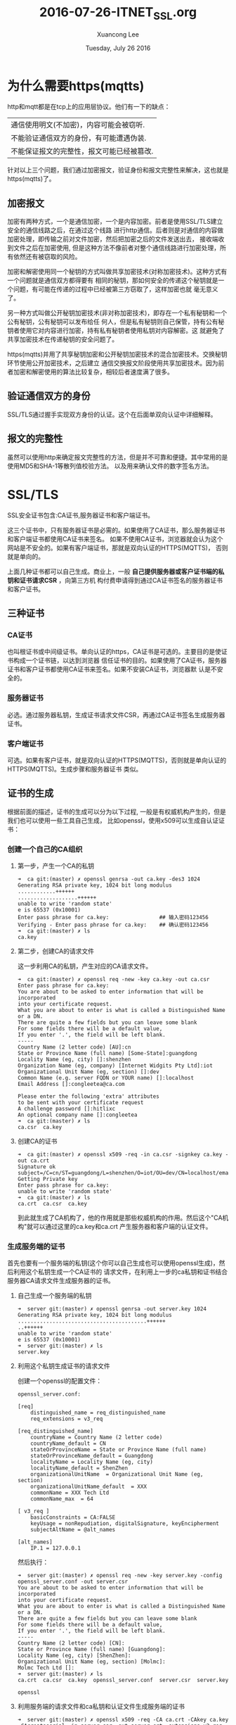 #+TITLE: 2016-07-26-ITNET_SSL.org
#+AUTHOR: Xuancong Lee 
#+EMAIL:  congleetea@gmail.com
#+DATE:  Tuesday, July 26 2016 
#+OPTIONS: ^:nil

* 为什么需要https(mqtts)
  http和mqtt都是在tcp上的应用层协议。他们有一下的缺点：
| 通信使用明文(不加密)，内容可能会被窃听.   |
| 不能验证通信双方的身份，有可能遭遇伪装.   |
| 不能保证报文的完整性，报文可能已经被篡改. |
针对以上三个问题，我们通过加密报文，验证身份和报文完整性来解决，这也就是https(mqtts)了。

** 加密报文
加密有两种方式，一个是通信加密，一个是内容加密。前者是使用SSL/TLS建立安全的通信线路之后，在通过这个线路
进行http通信。后者则是对通信的内容做加密处理，即传输之前对文件加密，然后把加密之后的文件发送出去，
接收端收到文件之后在加密使用, 但是这种方法不像前者对整个通信线路进行加密处理，所有依然还有被窃取的风险。

加密和解密使用同一个秘钥的方式叫做共享加密技术(对称加密技术)。这种方式有一个问题就是通信双方都得要有
相同的秘钥，那如何安全的传递这个秘钥就是一个问题，有可能在传递的过程中已经被第三方窃取了，这样加密也就
毫无意义了。

另一种方式叫做公开秘钥加密技术(非对称加密技术)，即存在一个私有秘钥和一个公有秘钥，公有秘钥可以发布给任
何人，但是私有秘钥则自己保管，持有公有秘钥者使用它对内容进行加密，持有私有秘钥者使用私钥对内容解密。这
就避免了共享加密技术在传递秘钥的安全问题了。

https(mqtts)并用了共享秘钥加密和公开秘钥加密技术的混合加密技术。交换秘钥环节使用公开加密技术，之后建立
通信交换报文阶段使用共享加密技术。因为前者加密和解密使用的算法比较复杂，相较后者速度满了很多。

** 验证通信双方的身份
SSL/TLS通过握手实现双方身份的认证。这个在后面单双向认证中详细解释。

** 报文的完整性
虽然可以使用http来确定报文完整性的方法，但是并不可靠和便捷。其中常用的是使用MD5和SHA-1等散列值校验方法。
以及用来确认文件的数字签名方法。 

* SSL/TLS
SSL安全证书包含:CA证书,服务器证书和客户端证书。

这三个证书中，只有服务器证书是必需的。如果使用了CA证书，那么服务器证书和客户端证书都使用CA证书来签名。
如果不使用CA证书，浏览器就会认为这个网站是不安全的。如果有客户端证书，那就是双向认证的HTTPS(MQTTS)，
否则就是单向的。

上面几种证书都可以自己生成。商业上，一般 *自己提供服务器或客户证书端的私钥和证书请求CSR* ，向第三方机
构付费申请得到通过CA证书签名的服务器证书和客户证书。

** 三种证书
*** CA证书
也叫根证书或中间级证书。单向认证的https，CA证书是可选的。主要目的是使证书构成一个证书链，以达到浏览器
信任证书的目的。如果使用了CA证书，服务器证书和客户证书都使用CA证书来签名。如果不安装CA证书，浏览器默
认是不安全的。

*** 服务器证书 
必选。通过服务器私钥，生成证书请求文件CSR，再通过CA证书签名生成服务器证书。   

*** 客户端证书 
可选。如果有客户证书，就是双向认证的HTTPS(MQTTS)，否则就是单向认证的HTTPS(MQTTS)。生成步骤和服务器证书
类似。

** 证书的生成
根据前面的描述，证书的生成可以分为以下过程, 一般是有权威机构产生的，但是我们也可以使用一些工具自己生成，
比如openssl，使用x509可以生成自认证证书：

*** 创建一个自己的CA组织
**** 第一步，产生一个CA的私钥
#+BEGIN_SRC
➜  ca git:(master) ✗ openssl genrsa -out ca.key -des3 1024
Generating RSA private key, 1024 bit long modulus
............++++++
...................++++++
unable to write 'random state'
e is 65537 (0x10001)
Enter pass phrase for ca.key:                ## 输入密码123456
Verifying - Enter pass phrase for ca.key:    ## 确认密码123456
➜  ca git:(master) ✗ ls
ca.key
#+END_SRC 
   
**** 第二步，创建CA的请求文件
这一步利用CA的私钥，产生对应的CA请求文件。
#+BEGIN_SRC
➜  ca git:(master) ✗ openssl req -new -key ca.key -out ca.csr
Enter pass phrase for ca.key:
You are about to be asked to enter information that will be incorporated
into your certificate request.
What you are about to enter is what is called a Distinguished Name or a DN.
There are quite a few fields but you can leave some blank
For some fields there will be a default value,
If you enter '.', the field will be left blank.
-----
Country Name (2 letter code) [AU]:cn
State or Province Name (full name) [Some-State]:guangdong
Locality Name (eg, city) []:shenzhen 
Organization Name (eg, company) [Internet Widgits Pty Ltd]:iot
Organizational Unit Name (eg, section) []:dev
Common Name (e.g. server FQDN or YOUR name) []:localhost
Email Address []:congleetea@ca.com        

Please enter the following 'extra' attributes
to be sent with your certificate request
A challenge password []:hitlixc
An optional company name []:congleetea
➜  ca git:(master) ✗ ls
ca.csr  ca.key
#+END_SRC 

**** 创建CA的证书
#+BEGIN_SRC
➜  ca git:(master) ✗ openssl x509 -req -in ca.csr -signkey ca.key -out ca.crt
Signature ok
subject=/C=cn/ST=guangdong/L=shenzhen/O=iot/OU=dev/CN=localhost/emailAddress=congleetea@ca.com
Getting Private key
Enter pass phrase for ca.key:
unable to write 'random state'
➜  ca git:(master) ✗ ls
ca.crt  ca.csr  ca.key
#+END_SRC

到此就生成了CA机构了，他的作用就是那些权威机构的作用。然后这个"CA机构"就可以通过这里的ca.key和ca.crt
产生服务器和客户端的认证文件。

*** 生成服务端的证书
    首先也要有一个服务端的私钥(这个你可以自己生成也可以使用openssl生成)，然后利用这个私钥生成一个CA证书的
请求文件，在利用上一步的ca私钥和证书结合服务器CA请求文件生成服务器的证书。

**** 自己生成一个服务端的私钥
#+BEGIN_SRC
➜  server git:(master) ✗ openssl genrsa -out server.key 1024
Generating RSA private key, 1024 bit long modulus
.........................................++++++
..++++++
unable to write 'random state'
e is 65537 (0x10001)
➜  server git:(master) ✗ ls
server.key
#+END_SRC

**** 利用这个私钥生成证书的请求文件
创建一个openssl的配置文件：
#+BEGIN_SRC
openssl_server.conf:

[req]  
    distinguished_name = req_distinguished_name  
    req_extensions = v3_req  

[req_distinguished_name]  
    countryName = Country Name (2 letter code)  
    countryName_default = CN  
    stateOrProvinceName = State or Province Name (full name)  
    stateOrProvinceName_default = Guangdong 
    localityName = Locality Name (eg, city)  
    localityName_default = ShenZhen 
    organizationalUnitName  = Organizational Unit Name (eg, section)  
    organizationalUnitName_default  = XXX 
    commonName = XXX Tech Ltd  
    commonName_max  = 64  

[ v3_req ]  
    basicConstraints = CA:FALSE  
    keyUsage = nonRepudiation, digitalSignature, keyEncipherment  
    subjectAltName = @alt_names  

[alt_names]  
    IP.1 = 127.0.0.1
#+END_SRC
然后执行：
#+BEGIN_SRC
➜  server git:(master) ✗ openssl req -new -key server.key -config openssl_server.conf -out server.csr
You are about to be asked to enter information that will be incorporated
into your certificate request.
What you are about to enter is what is called a Distinguished Name or a DN.
There are quite a few fields but you can leave some blank
For some fields there will be a default value,
If you enter '.', the field will be left blank.
-----
Country Name (2 letter code) [CN]:
State or Province Name (full name) [Guangdong]:
Locality Name (eg, city) [ShenZhen]:
Organizational Unit Name (eg, section) [Molmc]:
Molmc Tech Ltd []:
➜  server git:(master) ✗ ls
ca.crt  ca.csr  ca.key  openssl_server.conf  server.csr  server.key
#+END_SRC
#+BEGIN_SRC
openssl
#+END_SRC

**** 利用服务端的请求文件和ca私钥和认证文件生成服务端的证书
#+BEGIN_SRC
➜  server git:(master) ✗ openssl x509 -req -CA ca.crt -CAkey ca.key -CAcreateserial -in server.csr -out server.crt -extensions v3_req -extfile openssl_server.conf
Signature ok
subject=/C=CN/ST=Guangdong/L=ShenZhen/OU=Molmc
Getting CA Private Key
Enter pass phrase for ca.key:
unable to write 'random state'
➜  server git:(master) ✗ ls
ca.crt  ca.key  openssl_server.conf  server.csr
ca.csr  ca.srl  server.crt           server.key
#+END_SRC
     
到此位置就生成了服务端的私钥和证书文件了。 我们需要使用的是server.key和server.crt文件。

如果要生成客户端的证书文件也使用和服务端一样的方法。由于我们使用单向的认证，所以客户端就不需要证书了。

** 不使用第三方证书
如果不使用第三方证书，可以使用下面的方法产生服务端的证书：
#+BEGIN_SRC
➜  server openssl genrsa -des3 -out server.key 1024
Generating RSA private key, 1024 bit long modulus
.++++++
...++++++
unable to write 'random state'
e is 65537 (0x10001)
Enter pass phrase for server.key:
Verifying - Enter pass phrase for server.key:
➜  server ls
server.key
➜  server ls
openssl_server.conf  server.key
➜  server openssl req -new -key server.key -out server.csr
Enter pass phrase for server.key:
You are about to be asked to enter information that will be incorporated
into your certificate request.
What you are about to enter is what is called a Distinguished Name or a DN.
There are quite a few fields but you can leave some blank
For some fields there will be a default value,
If you enter '.', the field will be left blank.
-----
Country Name (2 letter code) [AU]:
State or Province Name (full name) [Some-State]:
Locality Name (eg, city) []:
Organization Name (eg, company) [Internet Widgits Pty Ltd]:
Organizational Unit Name (eg, section) []:
Common Name (e.g. server FQDN or YOUR name) []:
Email Address []:

Please enter the following 'extra' attributes
to be sent with your certificate request
A challenge password []:
An optional company name []:
➜  server openssl req -x509 -days 365 -key server.key -in server.csr -out server.srt
Enter pass phrase for server.key:
➜  server ls
openssl_server.conf  server.csr  server.key  server.srt
#+END_SRC

* SSL单项认证和双向认证
[[http://1306733.blog.51cto.com/1296733/1736729][ssl介绍以及双向认证和单向认证原理]]

这里总结各种情况下使用的证书情况：
| 双向认证           | ca.key, ca.crt, server.key, server.crt, client.key, client.crt，以及给浏览器的client.pfx。 |
| 有CA证书的单向认证 | ca.key, ca.crt, server.key, server.crt。                                                   |
| 无CA证书的单向认证 | server.key, server.crt。                                                                   |

基于ssl，一般的应用都是单向认证，如果应用场景要求 *对客户来源做验证* 也可以实现成双向认证。

为了便于更好的认识和理解SSL协议，这里着重介绍SSL协议的握手协议。SSL协议既用到了公钥加密技术又用到了对称加密技术
(也叫共享秘钥加密)，对称加密技术中服务器和客户端使用的秘钥是一样的，虽然比公钥加密技术的速度快,但是可能出现泄露
的风险，公钥加密技术提供了更好的身份认证技术, 可以在一定程度上解决这个问题。

SSL的握手协议非常有效的让客户和服务器之间完成相互之间的身份认证.

** 单向认证其主要过程
1  客户端的浏览器向服务器传送客户端 SSL 协议的版本号，加密算法的种类，产生的随机数，以及其他服务器和客户端之间通
所需要的各种信息。

2  服务器向客户端传送 SSL 协议的版本号，加密算法的种类，随机数以及其他相关信息，同时服务器还将向客户端传送自己的
书。

3  客户利用服务器传过来的信息验证服务器的合法性，服务器的合法性包括：证书是否过期，发行服务器证书的 CA 是否可靠，
行者证书的公钥能否正确解开服务器证书的“发行者的数字签名”，服务器证书上的域名是否和服务器的实际域名相匹配。如果
法性验证没有通过，通讯将断开；如果合法性验证通过，将继续进行第四步。
4  用户端随机产生一个用于后面通讯的“对称密码”，然后用服务器的公钥（服务器的公钥从步骤②中的服务器的证书中获得）对
加密，然后将加密后的“预主密码”传给服务器。

5  如果服务器要求客户的身份认证（在握手过程中为可选），用户可以建立一个随机数然后对其进行数据签名，将这个含有签名
随机数和客户自己的证书以及加密过的“预主密码”一起传给服务器。

6  如果服务器要求客户的身份认证，服务器必须检验客户证书和签名随机数的合法性，具体的合法性验证过程包括：客户的证书
用日期是否有效，为客户提供证书的 CA 是否可靠，发行 CA 的公钥能否正确解开客户证书的发行 CA 的数字签名，检查客户
证书是否在证书废止列表（CRL）中。检验如果没有通过，通讯立刻中断；如果验证通过，服务器将用自己的私钥解开加密的
预主密码”，然后执行一系列步骤来产生主通讯密码（客户端也将通过同样的方法产生相同的主通讯密码）。

7  服务器和客户端用相同的主密码即“通话密码”，一个对称密钥用于 SSL 协议的安全数据通讯的加解密通讯。同时在 SSL 通讯
程中还要完成数据通讯的完整性，防止数据通讯中的任何变化。

8  客户端向服务器端发出信息，指明后面的数据通讯将使用的步骤⑦中的主密码为对称密钥，同时通知服务器客户端的握手过程
束。

9  服务器向客户端发出信息，指明后面的数据通讯将使用的步骤⑦中的主密码为对称密钥，同时通知客户端服务器端的握手过程
束。

10 SSL 的握手部分结束，SSL 安全通道的数据通讯开始，客户和服务器开始使用相同的对称密钥进行数据通讯，同时进行通讯完
性的检验。

** 双向认证
1  浏览器发送一个连接请求给安全服务器。

2  服务器将自己的证书，以及同证书相关的信息发送给客户浏览器。

3  客户浏览器检查服务器送过来的证书是否是由自己信赖的 CA 中心所签发的。如果是，就继续执行协议；如果不是，客户浏
器就给客户一个警告消息：警告客户这个证书不是可以信赖的，询问客户是否需要继续。

4  接着客户浏览器比较证书里的消息，例如域名和公钥，与服务器刚刚发送的相关消息是否一致，如果是一致的，客户浏览器
可这个服务器的合法身份。

5  服务器要求客户发送客户自己的证书。收到后，服务器验证客户的证书，如果没有通过验证，拒绝连接；如果通过验证，服
器获得用户的公钥。

6  客户浏览器告诉服务器自己所能够支持的通讯对称密码方案。

7  服务器从客户发送过来的密码方案中，选择一种加密程度最高的密码方案，用客户的公钥加过密后通知浏览器。

8  浏览器针对这个密码方案，选择一个通话密钥，接着用服务器的公钥加过密后发送给服务器。

9  服务器接收到浏览器送过来的消息，用自己的私钥解密，获得通话密钥。

10 服务器、浏览器接下来的通讯都是用对称密码方案，对称密钥是加过密的。

** 单双向认证的选择
上面所述的是双向认证 SSL 协议的具体通讯过程，这种情况要求服务器和用户双方都有证书。单向认证 SSL 协议不需要客户
拥有 CA 证书，具体的过程相对于上面的步骤，只需将服务器端验证客户证书的过程去掉，以及在协商对称密码方案，对称通
话密钥时，服务器发送给客户的是没有加过密的（这并不影响 SSL 过程的安全性）密码方案。 这样，双方具体的通讯内容，
就是加过密的数据，如果有第三方攻击，获得的只是加密的数据，第三方要获得有用的信息，就需要对加密的数据进行解密，
这时候的安全就依赖于密码方案的安全。而幸运的是，目前所用的密码方案，只要通讯密钥长度足够的长，就足够的安全。这
也是我们强调要求使用 128 位加密通讯的原因。

一般web应用都是采用单向认证的，原因很简单，用户数目广泛，且无需做在通讯层做用户身份验证，一般都在应用逻辑层来保
证用户的合法登入。

但如果是企业应用对接，情况就不一样，可能会要求对client（相对而言）做身份验证。这时需要做双向认证。

* mqtts如何使用
** emqttd 服务器设置
开启mqtts：
#+BEGIN_SRC
emqttd/listener:

{mqtts, 8883, [
            %% Size of acceptor pool
            {acceptors, 32},

            %% Maximum number of concurrent clients
            {max_clients, 100000},

            %% Socket Access Control
            {access, [{allow, all}]},

            %% SSL certificate and key files
            {ssl, [{certfile, "etc/ssl/ssl.crt"},
                   {keyfile,  "etc/ssl/ssl.key"}]},

            %% Socket Options
            {sockopts, [
                {ifaddr, {127,0,0,1}},
                {backlog, 1024}
                %{buffer, 4096},
            ]}
        ]},

        %% WebSocket over HTTPS Listener
        {https, 18883, [
         %% Size of acceptor pool
         {acceptors, 32},
         %% Maximum number of concurrent clients
         {max_clients, 512},
         %% Socket Access Control
         {access, [{allow, all}]},
         %% SSL certificate and key files
         {ssl, [{certfile, "etc/ssl/ssl.crt"},
                {keyfile,  "etc/ssl/ssl.key"}]},
         %% Socket Options
         {sockopts, [
             {ifaddr, {127,0,0,1}},
             %{buffer, 4096},
             {backlog, 1024}
         ]}
        ]},
#+END_SRC

** client 配置
使用mqtt.js:
在connect的属性配置里面：
| 端口对应emqttd的配置，使用18883使用mqtts连接。        |
| 添加属性protocol: 'mqtts'                             |
| 如果使用自认证方式，必须设置rejectUnauthorized: false |

其他和mqtt一样。
